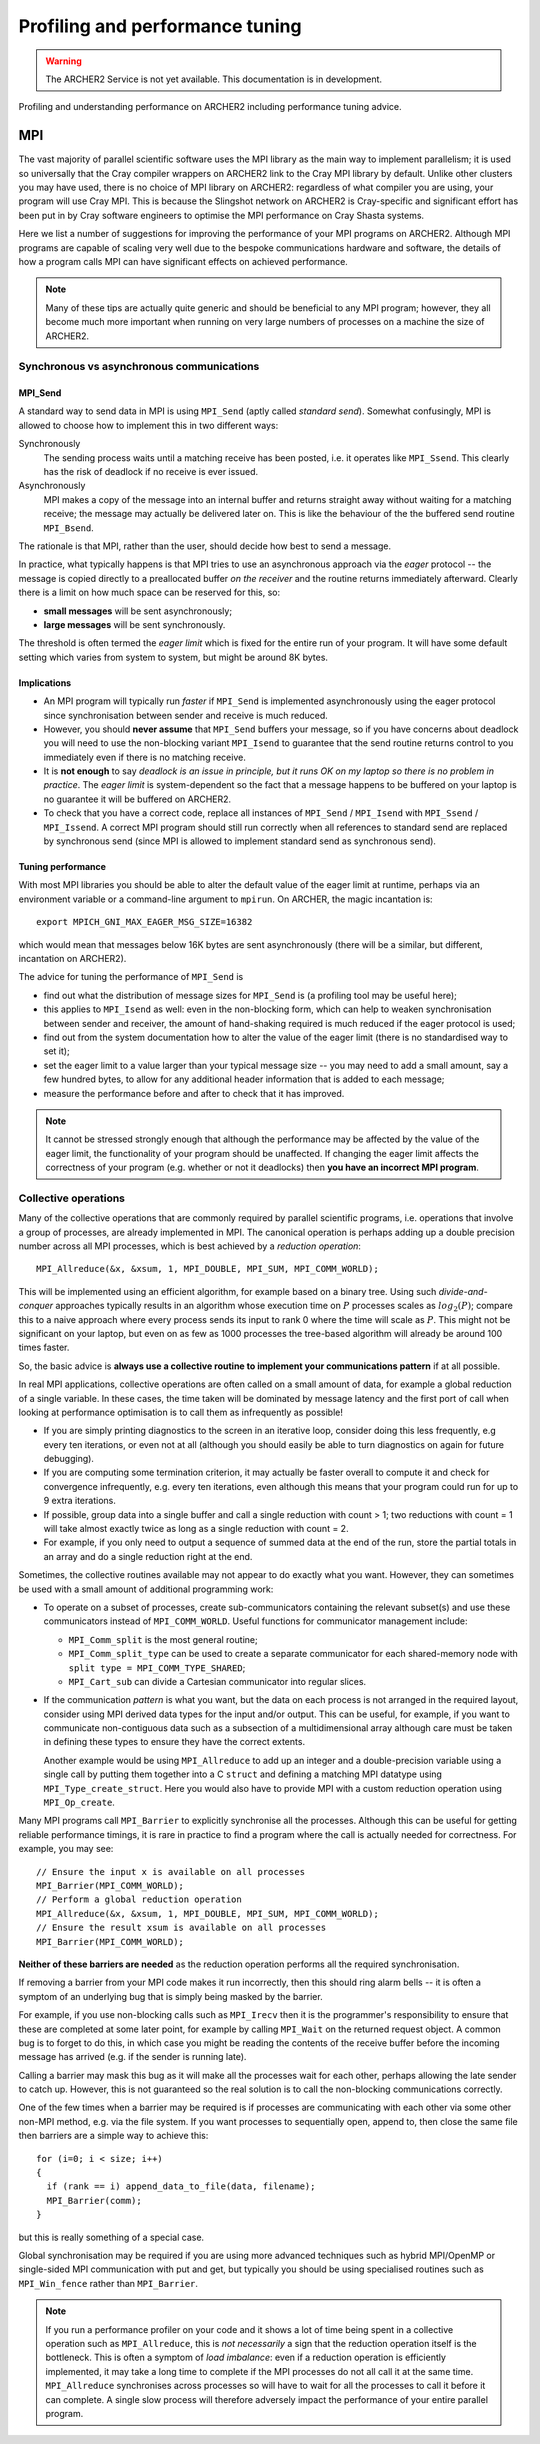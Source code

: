 Profiling and performance tuning
================================

.. warning::

  The ARCHER2 Service is not yet available. This documentation is in
  development.

Profiling and understanding performance on ARCHER2 including performance tuning advice.

MPI
---

The vast majority of parallel scientific software uses the MPI library
as the main way to implement parallelism; it is used so universally
that the Cray compiler wrappers on ARCHER2 link to the Cray MPI
library by default. Unlike other clusters you may have used, there is
no choice of MPI library on ARCHER2: regardless of what compiler you
are using, your program will use Cray MPI. This is because the
Slingshot network on ARCHER2 is Cray-specific and significant effort
has been put in by Cray software engineers to optimise the MPI
performance on Cray Shasta systems.

Here we list a number of suggestions for improving the performance of
your MPI programs on ARCHER2. Although MPI programs are capable of
scaling very well due to the bespoke communications hardware and
software, the details of how a program calls MPI can have significant
effects on achieved performance.

.. note::

  Many of these tips are actually quite generic and should be
  beneficial to any MPI program; however, they all become much more
  important when running on very large numbers of processes on a
  machine the size of ARCHER2.

Synchronous vs asynchronous communications
~~~~~~~~~~~~~~~~~~~~~~~~~~~~~~~~~~~~~~~~~~

MPI_Send
********

A standard way to send data in MPI is using ``MPI_Send`` (aptly called
*standard send*). Somewhat confusingly, MPI is allowed to choose
how to implement this in two different ways:

Synchronously
   The sending process waits until a matching receive has
   been posted, i.e. it operates like ``MPI_Ssend``. This clearly has
   the risk of deadlock if no receive is ever issued.

Asynchronously
  MPI makes a copy of the message into an internal buffer
  and returns straight away without waiting for a matching receive; the
  message may actually be delivered later on. This is like the
  behaviour of the the buffered send routine ``MPI_Bsend``.
  
The rationale is that MPI, rather than the user, should decide how
best to send a message.

In practice, what typically happens is that MPI tries to use an
asynchronous approach via the *eager* protocol -- the message is
copied directly to a preallocated buffer *on the receiver* and the
routine returns immediately afterward. Clearly there is a limit on how
much space can be reserved for this, so:

* **small messages** will be sent asynchronously;

* **large messages** will be sent synchronously.

The threshold is often termed the *eager limit* which is fixed for the
entire run of your program. It will have some default setting which
varies from system to system, but might be around 8K bytes.

Implications
************

* An MPI program will typically run *faster* if ``MPI_Send`` is
  implemented asynchronously using the eager protocol since
  synchronisation between sender and receive is much reduced.
  
* However, you should **never assume** that ``MPI_Send`` buffers your
  message, so if you have concerns about deadlock you will need to use
  the non-blocking variant ``MPI_Isend`` to guarantee that the send
  routine returns control to you immediately even if there is no
  matching receive.

* It is **not enough** to say *deadlock is an issue in principle, but
  it runs OK on my laptop so there is no problem in practice*. The
  *eager limit* is system-dependent so the fact that a message happens
  to be buffered on your laptop is no guarantee it will be buffered on
  ARCHER2.

* To check that you have a correct code, replace all instances of
  ``MPI_Send`` / ``MPI_Isend`` with ``MPI_Ssend`` / ``MPI_Issend``. A
  correct MPI program should still run correctly when all references to
  standard send are replaced by synchronous send (since MPI is allowed
  to implement standard send as synchronous send).

Tuning performance
******************

With most MPI libraries you should be able to alter the default value
of the eager limit at runtime, perhaps via an environment variable or
a command-line argument to ``mpirun``. On ARCHER, the magic
incantation is::

  export MPICH_GNI_MAX_EAGER_MSG_SIZE=16382

which would mean that messages below 16K bytes are sent
asynchronously (there will be a similar, but different, incantation on
ARCHER2).

The advice for tuning the performance of ``MPI_Send`` is

* find out what the distribution of message sizes for ``MPI_Send`` is
  (a profiling tool may be useful here);

* this applies to ``MPI_Isend`` as well: even in the non-blocking
  form, which can help to weaken synchronisation between sender and
  receiver, the amount of hand-shaking required is much reduced if the
  eager protocol is used;

* find out from the system documentation how to alter the value of the
  eager limit (there is no standardised way to set it);

* set the eager limit to a value larger than your typical message size
  -- you may need to add a small amount, say a few hundred bytes, to
  allow for any additional header information that is added to each
  message;

* measure the performance before and after to check that it has improved.

.. note::

   It cannot be stressed strongly enough that although the performance
   may be affected by the value of the eager limit, the functionality
   of your program should be unaffected. If changing the eager limit
   affects the correctness of your program (e.g. whether or not it
   deadlocks) then **you have an incorrect MPI program**.

Collective operations
~~~~~~~~~~~~~~~~~~~~~

Many of the collective operations that are commonly required by
parallel scientific programs, i.e. operations that involve a group of
processes, are already implemented in MPI. The canonical operation is
perhaps adding up a double precision number across all MPI processes,
which is best achieved by a *reduction operation*::

  MPI_Allreduce(&x, &xsum, 1, MPI_DOUBLE, MPI_SUM, MPI_COMM_WORLD);

This will be implemented using an efficient algorithm, for example
based on a binary tree. Using such *divide-and-conquer* approaches
typically results in an algorithm whose execution time on :math:`P`
processes scales as :math:`log_2(P)`; compare this to a naive approach
where every process sends its input to rank 0 where the time will
scale as :math:`P`. This might not be significant on your laptop, but
even on as few as 1000 processes the tree-based algorithm will already
be around 100 times faster.

So, the basic advice is **always use a collective routine to implement
your communications pattern** if at all possible.

In real MPI applications, collective operations are often called on a
small amount of data, for example a global reduction of a single
variable. In these cases, the time taken will be dominated by message
latency and the first port of call when looking at performance
optimisation is to call them as infrequently as possible!

* If you are simply printing diagnostics to the screen in an iterative
  loop, consider doing this less frequently, e.g every ten iterations,
  or even not at all (although you should easily be able to turn
  diagnostics on again for future debugging).

* If you are computing some termination criterion, it may actually be
  faster overall to compute it and check for convergence infrequently,
  e.g. every ten iterations, even although this means that your
  program could run for up to 9 extra iterations.

* If possible, group data into a single buffer and call a single
  reduction with count > 1; two reductions with count = 1 will take
  almost exactly twice as long as a single reduction with count = 2.

* For example, if you only need to output a sequence of summed data at
  the end of the run, store the partial totals in an array and do a
  single reduction right at the end.

Sometimes, the collective routines available may not appear to do
exactly what you want. However, they can sometimes be used with a
small amount of additional programming work:

* To operate on a subset of processes, create sub-communicators
  containing the relevant subset(s) and use these communicators
  instead of ``MPI_COMM_WORLD``. Useful functions for communicator
  management include:

  * ``MPI_Comm_split`` is the most general routine;
    
  * ``MPI_Comm_split_type`` can be used to create a separate communicator for each shared-memory node with ``split type = MPI_COMM_TYPE_SHARED``;

  * ``MPI_Cart_sub`` can divide a Cartesian communicator into regular slices.

* If the communication *pattern* is what you want, but the data on each
  process is not arranged in the required layout, consider using MPI
  derived data types for the input and/or output. This can be useful,
  for example, if you want to communicate non-contiguous data such as
  a subsection of a multidimensional array although care must be taken
  in defining these types to ensure they have the correct extents.

  Another example would be using ``MPI_Allreduce`` to add up an
  integer and a double-precision variable using a single call by
  putting them together into a C ``struct`` and defining a matching
  MPI datatype using ``MPI_Type_create_struct``. Here you would also
  have to provide MPI with a custom reduction operation using
  ``MPI_Op_create``.
  
Many MPI programs call ``MPI_Barrier`` to explicitly synchronise all
the processes. Although this can be useful for getting reliable
performance timings, it is rare in practice to find a program where
the call is actually needed for correctness. For example, you may
see::

    // Ensure the input x is available on all processes
    MPI_Barrier(MPI_COMM_WORLD);
    // Perform a global reduction operation
    MPI_Allreduce(&x, &xsum, 1, MPI_DOUBLE, MPI_SUM, MPI_COMM_WORLD);
    // Ensure the result xsum is available on all processes
    MPI_Barrier(MPI_COMM_WORLD);


**Neither of these barriers are needed** as the reduction operation
performs all the required synchronisation.
   
If removing a barrier from your MPI code makes it run incorrectly,
then this should ring alarm bells -- it is often a symptom of an
underlying bug that is simply being masked by the barrier.

For example, if you use non-blocking calls such as ``MPI_Irecv`` then
it is the programmer's responsibility to ensure that these are
completed at some later point, for example by calling ``MPI_Wait`` on
the returned request object. A common bug is to forget to do this, in
which case you might be reading the contents of the receive buffer
before the incoming message has arrived (e.g. if the sender is running
late).

Calling a barrier may mask this bug as it will make all the processes
wait for each other, perhaps allowing the late sender to catch
up. However, this is not guaranteed so the real solution is to call
the non-blocking communications correctly.

One of the few times when a barrier may be required is if processes
are communicating with each other via some other non-MPI method,
e.g. via the file system. If you want processes to sequentially open,
append to, then close the same file then barriers are a simple way to
achieve this::

   for (i=0; i < size; i++)
   {
     if (rank == i) append_data_to_file(data, filename);
     MPI_Barrier(comm);
   }

but this is really something of a special case.

Global synchronisation may be required if you are using more advanced
techniques such as hybrid MPI/OpenMP or single-sided MPI communication
with put and get, but typically you should be using specialised
routines such as ``MPI_Win_fence`` rather than ``MPI_Barrier``.

.. note::

   If you run a performance profiler on your code and it shows a lot
   of time being spent in a collective operation such as
   ``MPI_Allreduce``, this is *not necessarily* a sign that the
   reduction operation itself is the bottleneck. This is often a
   symptom of *load imbalance*: even if a reduction operation is
   efficiently implemented, it may take a long time to complete if the
   MPI processes do not all call it at the same
   time. ``MPI_Allreduce`` synchronises across processes so will have
   to wait for all the processes to call it before it can complete. A
   single slow process will therefore adversely impact the performance
   of your entire parallel program.
   


.. Parallel IO
.. ~~~~~~~~~~~
